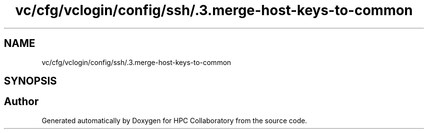 .TH "vc/cfg/vclogin/config/ssh/.3.merge-host-keys-to-common" 3 "Tue Feb 11 2020" "HPC Collaboratory" \" -*- nroff -*-
.ad l
.nh
.SH NAME
vc/cfg/vclogin/config/ssh/.3.merge-host-keys-to-common
.SH SYNOPSIS
.br
.PP
.SH "Author"
.PP 
Generated automatically by Doxygen for HPC Collaboratory from the source code\&.
